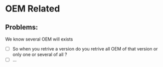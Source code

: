 * OEM Related
** Problems:
We know several OEM will exists
+ [ ] So when you retrive a version do you retrive all OEM of
  that version or only one or several of all ?
+ [ ] ...
